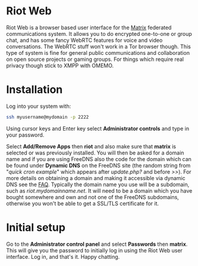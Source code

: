 #+TITLE:
#+AUTHOR: Bob Mottram
#+EMAIL: bob@freedombone.net
#+KEYWORDS: freedombone, riot
#+DESCRIPTION: How to use Riot Web
#+OPTIONS: ^:nil toc:nil
#+HTML_HEAD: <link rel="stylesheet" type="text/css" href="freedombone.css" />

#+attr_html: :width 80% :height 10% :align center
[[file:images/logo.png]]

* Riot Web

#+attr_html: :width 100% :align center
[[file:images/riotweb.jpg]]

Riot Web is a browser based user interface for the [[./app_matrix.html][Matrix]] federated communications system. It allows you to do encrypted one-to-one or group chat, and has some fancy WebRTC features for voice and video conversations. The WebRTC stuff won't work in a Tor browser though. This type of system is fine for general public communications and collaboration on open source projects or gaming groups. For things which require real privacy though stick to XMPP with OMEMO.

* Installation
Log into your system with:

#+begin_src bash
ssh myusername@mydomain -p 2222
#+end_src

Using cursor keys and Enter key select *Administrator controls* and type in your password.

Select *Add/Remove Apps* then *riot* and also make sure that *matrix* is selected or was previously installed. You will then be asked for a domain name and if you are using FreeDNS also the code for the domain which can be found under *Dynamic DNS* on the FreeDNS site (the random string from "/quick cron example/" which appears after /update.php?/ and before />>/). For more details on obtaining a domain and making it accessible via dynamic DNS see the [[./faq.html][FAQ]]. Typically the domain name you use will be a subdomain, such as /riot.mydomainname.net/. It will need to be a domain which you have bought somewhere and own and not one of the FreeDNS subdomains, otherwise you won't be able to get a SSL/TLS certificate for it.

* Initial setup
Go to the *Administrator control panel* and select *Passwords* then *matrix*. This will give you the password to initially log in using the Riot Web user interface. Log in, and that's it. Happy chatting.
